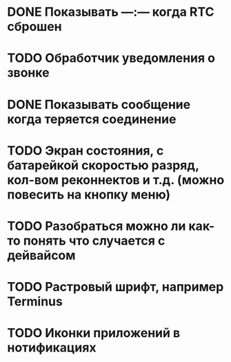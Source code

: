 * DONE Показывать —:— когда RTC сброшен
* TODO Обработчик уведомления о звонке
* DONE Показывать сообщение когда теряется соединение
* TODO Экран состояния, с батарейкой скоростью разряд, кол-вом реконнектов и т.д. (можно повесить на кнопку меню)
* TODO Разобраться можно ли как-то понять что случается с дейвайсом
* TODO Растровый шрифт, например Terminus
* TODO Иконки приложений в нотификациях
